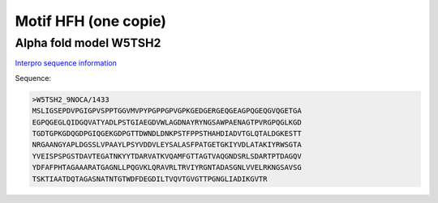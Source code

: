 Motif HFH (one copie)
=====================


Alpha fold model W5TSH2
---------------------------
`Interpro sequence information <https://www.ebi.ac.uk/interpro/protein/UniProt/W5TSH2/>`_

Sequence:

.. code-block:: 

  >W5TSH2_9NOCA/1433
  MSLIGSEPDVPGIGPVSPPTGGVMVPYPGPPGPVGPKGEDGERGEQGEAGPQGEQGVQGETGA
  EGPQGEGLQIDGQVATYADLPSTGIAEGDVWLAGDNAYRYNGSAWPAENAGTPVRGPQGLKGD
  TGDTGPKGDQGDPGIQGEKGDPGTTDWNDLDNKPSTFPPSTHAHDIADVTGLQTALDGKESTT
  NRGAANGYAPLDGSSLVPAAYLPSYVDDVLEYSALASFPATGETGKIYVDLATAKIYRWSGTA
  YVEISPSPGSTDAVTEGATNKYYTDARVATKVQAMFGTTAGTVAQGNDSRLSDARTPTDAGQV
  YDFAFPHTAGAAARATGAGNLLPQGVKLQRAVRLTRVIYRGNTADASGNLVVELRKNGSAVSG
  TSKTIAATDQTAGASNATNTGTWDFDEGDILTVQVTGVGTTPGNGLIADIKGVTR



.. image:: /images/W5TSH2.png

